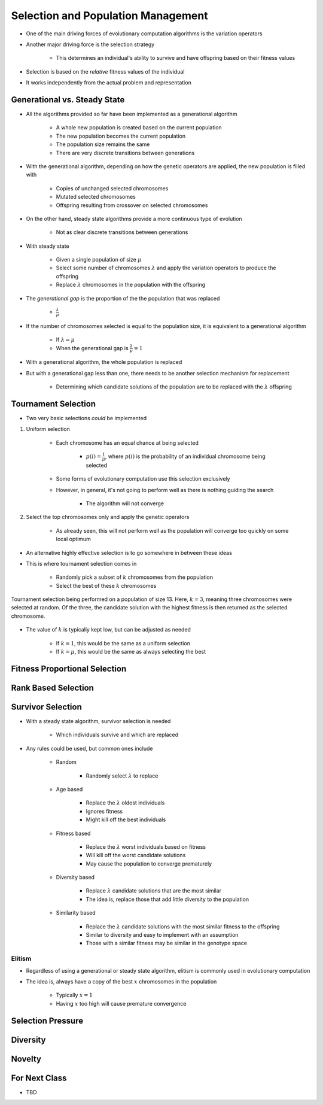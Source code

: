 ***********************************
Selection and Population Management
***********************************

* One of the main driving forces of evolutionary computation algorithms is the variation operators
* Another major driving force is the selection strategy

    * This determines an individual's ability to survive and have offspring based on their fitness values


* Selection is based on the *relative* fitness values of the individual
* It works independently from the actual problem and representation



Generational vs. Steady State
=============================

* All the algorithms provided so far have been implemented as a generational algorithm

    * A whole new population is created based on the current population
    * The new population becomes the current population
    * The population size remains the same
    * There are very discrete transitions between generations


* With the generational algorithm, depending on how the genetic operators are applied, the new population is filled with

    * Copies of unchanged selected chromosomes
    * Mutated selected chromosomes
    * Offspring resulting from crossover on selected chromosomes


* On the other hand, steady state algorithms provide a more continuous type of evolution

    * Not as clear discrete transitions between generations


* With steady state

    * Given a single population of size :math:`\mu`
    * Select some number of chromosomes :math:`\lambda` and apply the variation operators to produce the offspring
    * Replace :math:`\lambda` chromosomes in the population with the offspring


* The *generational gap* is the proportion of the the population that was replaced

    * :math:`\frac{\lambda}{\mu}`


* If the number of chromosomes selected is equal to the population size, it is equivalent to a generational algorithm

    * If :math:`\lambda = \mu`
    * When the generational gap is :math:`\frac{\lambda}{\mu} = 1`


* With a generational algorithm, the whole population is replaced
* But with a generational gap less than one, there needs to be another selection mechanism for replacement

    * Determining which candidate solutions of the population are to be replaced with the :math:`\lambda` offspring


Tournament Selection
====================

* Two very basic selections *could* be implemented

#. Uniform selection

    * Each chromosome has an equal chance at being selected

        * :math:`p(i) = \frac{1}{\mu}`, where :math:`p(i)` is the probability of an individual chromosome being selected

    * Some forms of evolutionary computation use this selection exclusively
    * However, in general, it's not going to perform well as there is nothing guiding the search

        * The algorithm will not converge


#. Select the top chromosomes only and apply the genetic operators

    * As already seen, this will not perform well as the population will converge too quickly on some local optimum


* An alternative highly effective selection is to go somewhere in between these ideas
* This is where tournament selection comes in

    * Randomly pick a subset of :math:`k` chromosomes from the population
    * Select the best of these :math:`k` chromosomes


.. figure:: tournament_selection.png
    :width: 600 px
    :align: center
    :target: https://www.tutorialspoint.com/genetic_algorithms/genetic_algorithms_parent_selection.htm

    Tournament selection being performed on a population of size 13. Here, :math:`k = 3`, meaning three chromosomes were
    selected at random. Of the three, the candidate solution with the highest fitness is then returned as the selected
    chromosome.


* The value of :math:`k` is typically kept low, but can be adjusted as needed

    * If :math:`k = 1`, this would be the same as a uniform selection
    * If :math:`k = \mu`, this would be the same as always selecting the best



Fitness Proportional Selection
==============================



Rank Based Selection
====================



Survivor Selection
==================

* With a steady state algorithm, survivor selection is needed

    * Which individuals survive and which are replaced


* Any rules could be used, but common ones include

    * Random

        * Randomly select :math:`\lambda` to replace


    * Age based

        * Replace the :math:`\lambda` oldest individuals
        * Ignores fitness
        * Might kill off the best individuals


    * Fitness based

        * Replace the :math:`\lambda` worst individuals based on fitness
        * Will kill off the worst candidate solutions
        * May cause the population to converge prematurely


    * Diversity based

        * Replace :math:`\lambda` candidate solutions that are the most similar
        * The idea is, replace those that add little diversity to the population


    * Similarity based

        * Replace the :math:`\lambda` candidate solutions with the most similar fitness to the offspring
        * Similar to diversity and easy to implement with an assumption
        * Those with a similar fitness may be similar in the genotype space



Elitism
^^^^^^^

* Regardless of using a generational or steady state algorithm, elitism is commonly used in evolutionary computation
* The idea is, always have a copy of the best :math:`x` chromosomes in the population

    * Typically :math:`x=1`
    * Having :math:`x` too high will cause premature convergence



Selection Pressure
==================



Diversity
=========



Novelty
=======



For Next Class
==============

* TBD
